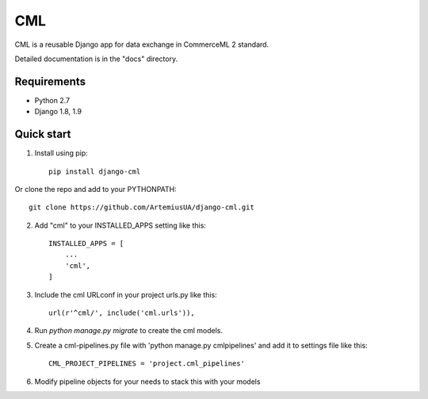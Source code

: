 ===
CML
===

CML is a reusable Django app for data exchange in CommerceML 2 standard.

Detailed documentation is in the "docs" directory.

Requirements
------------

- Python 2.7
- Django 1.8, 1.9

Quick start
-----------

1. Install using pip::

    pip install django-cml

Or clone the repo and add to your PYTHONPATH::

    git clone https://github.com/ArtemiusUA/django-cml.git

2. Add "cml" to your INSTALLED_APPS setting like this::

    INSTALLED_APPS = [
        ...
        'cml',
    ]

3. Include the cml URLconf in your project urls.py like this::

    url(r'^cml/', include('cml.urls')),

4. Run `python manage.py migrate` to create the cml models.

5. Create a cml-pipelines.py file with 'python manage.py cmlpipelines' and add it to settings file like this::

    CML_PROJECT_PIPELINES = 'project.cml_pipelines'

6. Modify pipeline objects for your needs to stack this with your models
